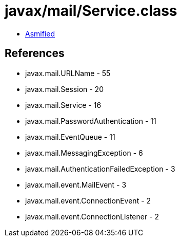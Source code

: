 = javax/mail/Service.class

 - link:Service-asmified.java[Asmified]

== References

 - javax.mail.URLName - 55
 - javax.mail.Session - 20
 - javax.mail.Service - 16
 - javax.mail.PasswordAuthentication - 11
 - javax.mail.EventQueue - 11
 - javax.mail.MessagingException - 6
 - javax.mail.AuthenticationFailedException - 3
 - javax.mail.event.MailEvent - 3
 - javax.mail.event.ConnectionEvent - 2
 - javax.mail.event.ConnectionListener - 2
